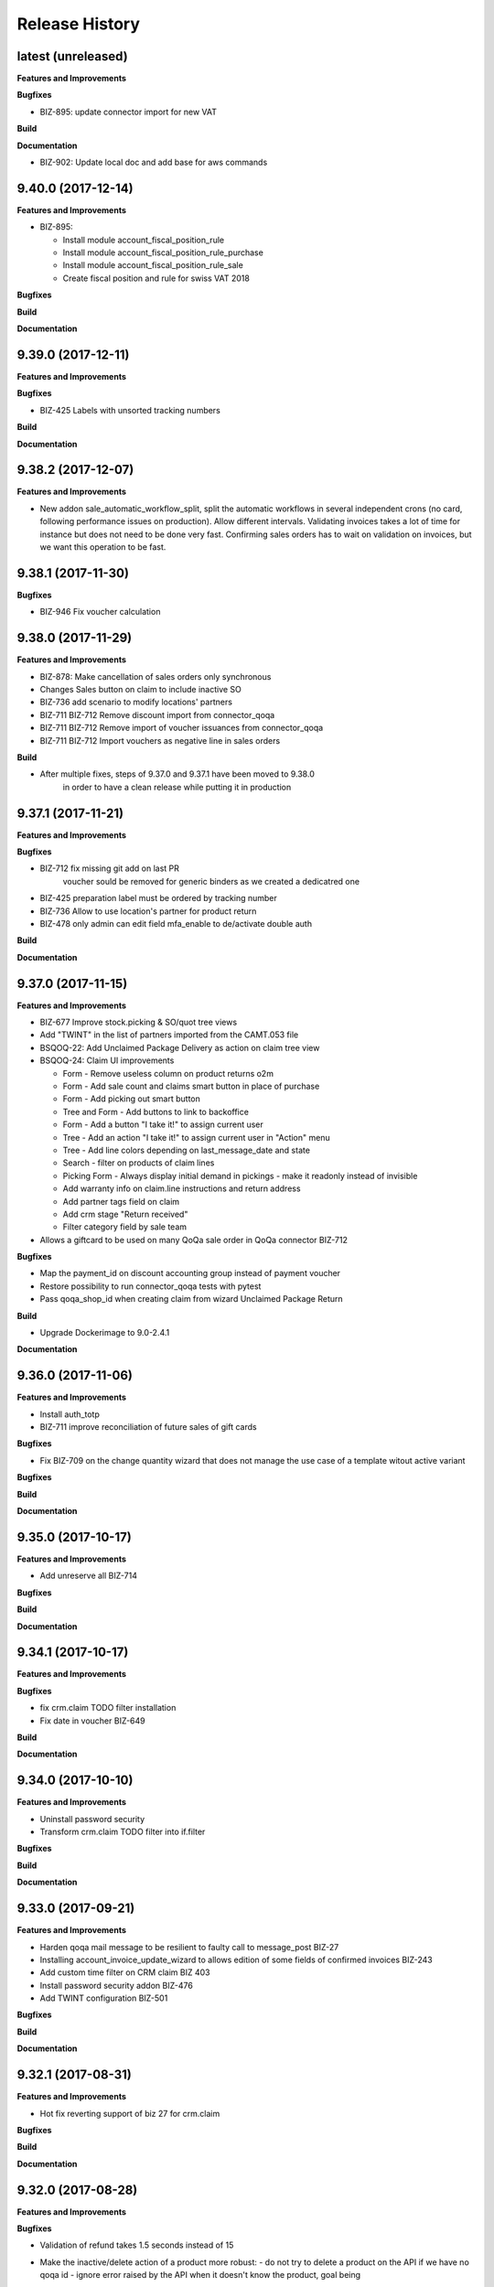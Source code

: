 .. :changelog:

.. Template:

.. 0.0.1 (2016-05-09)
.. ++++++++++++++++++

.. **Data Migration**

.. **Features and Improvements**

.. **Bugfixes**

.. **Build**

.. **Documentation**

Release History
---------------

latest (unreleased)
+++++++++++++++++++

**Features and Improvements**

**Bugfixes**

* BIZ-895: update connector import for new VAT

**Build**

**Documentation**

* BIZ-902: Update local doc and add base for aws commands

9.40.0 (2017-12-14)
+++++++++++++++++++

**Features and Improvements**

* BIZ-895:

  * Install module account_fiscal_position_rule
  * Install module account_fiscal_position_rule_purchase
  * Install module account_fiscal_position_rule_sale
  * Create fiscal position and rule for swiss VAT 2018

**Bugfixes**

**Build**

**Documentation**


9.39.0 (2017-12-11)
+++++++++++++++++++

**Features and Improvements**

**Bugfixes**

* BIZ-425 Labels with unsorted tracking numbers

**Build**

**Documentation**


9.38.2 (2017-12-07)
+++++++++++++++++++

**Features and Improvements**

* New addon sale_automatic_workflow_split, split the automatic workflows in
  several independent crons (no card, following performance issues on
  production). Allow different intervals. Validating invoices takes a lot of
  time for instance but does not need to be done very fast. Confirming sales
  orders has to wait on validation on invoices, but we want this operation to
  be fast.


9.38.1 (2017-11-30)
+++++++++++++++++++

**Bugfixes**

* BIZ-946 Fix voucher calculation


9.38.0 (2017-11-29)
+++++++++++++++++++

**Features and Improvements**

* BIZ-878: Make cancellation of sales orders only synchronous
* Changes Sales button on claim to include inactive SO
* BIZ-736 add scenario to modify locations' partners
* BIZ-711 BIZ-712 Remove discount import from connector_qoqa
* BIZ-711 BIZ-712 Remove import of voucher issuances from connector_qoqa
* BIZ-711 BIZ-712 Import vouchers as negative line in sales orders

**Build**

* After multiple fixes, steps of 9.37.0 and 9.37.1 have been moved to 9.38.0
     in order to have a clean release while putting it in production


9.37.1 (2017-11-21)
+++++++++++++++++++

**Features and Improvements**


**Bugfixes**

* BIZ-712 fix missing git add on last PR
     voucher sould be removed for generic binders as we created a dedicatred one
* BIZ-425 preparation label must be ordered by tracking number
* BIZ-736 Allow to use location's partner for product return
* BIZ-478 only admin can edit field mfa_enable to de/activate double auth


**Build**

**Documentation**


9.37.0 (2017-11-15)
+++++++++++++++++++

**Features and Improvements**

* BIZ-677 Improve stock.picking & SO/quot tree views
* Add "TWINT" in the list of partners imported from the CAMT.053 file
* BSQOQ-22: Add Unclaimed Package Delivery as action on claim tree view
* BSQOQ-24: Claim UI improvements

  * Form - Remove useless column on product returns o2m
  * Form - Add sale count and claims smart button in place of purchase
  * Form - Add picking out smart button
  * Tree and Form - Add buttons to link to backoffice
  * Form - Add a button "I take it!" to assign current user
  * Tree - Add an action "I take it!" to assign current user in "Action" menu
  * Tree - Add line colors depending on last_message_date and state
  * Search - filter on products of claim lines
  * Picking Form - Always display initial demand in pickings - make it readonly instead of invisible
  * Add warranty info on claim.line instructions and return address
  * Add partner tags field on claim
  * Add crm stage "Return received"
  * Filter category field by sale team

* Allows a giftcard to be used on many QoQa sale order in QoQa connector BIZ-712

**Bugfixes**

* Map the payment_id on discount accounting group instead of payment voucher
* Restore possibility to run connector_qoqa tests with pytest
* Pass qoqa_shop_id when creating claim from wizard Unclaimed Package Return

**Build**

* Upgrade Dockerimage to 9.0-2.4.1

**Documentation**


9.36.0 (2017-11-06)
+++++++++++++++++++

**Features and Improvements**

* Install auth_totp
* BIZ-711 improve reconciliation of future sales of gift cards

**Bugfixes**

* Fix BIZ-709 on the change quantity wizard
  that does not manage the use case of a template witout active variant

**Bugfixes**

**Build**

**Documentation**

9.35.0 (2017-10-17)
+++++++++++++++++++

**Features and Improvements**

* Add unreserve all BIZ-714

**Bugfixes**

**Build**

**Documentation**


9.34.1 (2017-10-17)
+++++++++++++++++++

**Features and Improvements**

**Bugfixes**

* fix crm.claim TODO filter installation
* Fix date in voucher BIZ-649

**Build**

**Documentation**


9.34.0 (2017-10-10)
+++++++++++++++++++

**Features and Improvements**

* Uninstall password security
* Transform crm.claim TODO filter into if.filter

**Bugfixes**

**Build**

**Documentation**


9.33.0 (2017-09-21)
+++++++++++++++++++

**Features and Improvements**

* Harden qoqa mail message to be resilient to faulty call to message_post BIZ-27
* Installing account_invoice_update_wizard to allows edition of some fields of confirmed invoices  BIZ-243
* Add custom time filter on CRM claim BIZ 403
* Install password security addon BIZ-476
* Add TWINT configuration BIZ-501


**Bugfixes**

**Build**

**Documentation**


9.32.1 (2017-08-31)
+++++++++++++++++++

**Features and Improvements**

* Hot fix reverting support of biz 27 for crm.claim

**Bugfixes**

**Build**

**Documentation**


9.32.0 (2017-08-28)
+++++++++++++++++++

**Features and Improvements**

**Bugfixes**

* Validation of refund takes 1.5 seconds instead of 15
* Make the inactive/delete action of a product more robust:
  - do not try to delete a product on the API if we have no qoqa id
  - ignore error raised by the API when it doesn't know the product, goal being
    to delete it, if it doesn't exist our goal is reached


**Build**

**Documentation**


9.31.2 (2017-08-16)
+++++++++++++++++++

**Features and Improvements**

**Bugfixes**

* Hot Fix of batch picking report

**Build**

**Documentation**


9.31.1 (2017-08-10)
+++++++++++++++++++

**Features and Improvements**

**Bugfixes**
Fix merge error in batch_picking_report

**Build**

**Documentation**


9.31.0 (2017-08-09)
+++++++++++++++++++

**Features and Improvements**
* Imporve batch_picking_group order and add separation page, biz 232
* Remove pending merge in account payment

**Bugfixes**

* Fix QoQa mail message en crm.claim, biz 27

**Build**

**Documentation**


9.30.0 (2017-07-27)
+++++++++++++++++++

**Features and Improvements**

* When the authentication to Q4 API fails, shows the error message returned by the API
* Delete product and variants on QoQa API when product is disabled on Odoo (BSQOQ-6)
* Restrict the deletion of a payment order and allow his cancellation
* ADD conditional "View in Odoo" link in mail message https://jira.camptocamp.com/browse/BIZ-27
* Adaptation of cancellation of orders with service only BSQOQ-4
* Add pagebreak per stock location and preparation report
* Add search on name of supplier invoice
* Allow cancelling of Payment Order

**Bugfixes**
* Fix mass reconcile : Check the write-off limit when dealing with a partial reconcile invoice
* Add analytic account on mass reconcile rules
* Show supplier invoice name, in order to set the supplier invoice reference on invoice
* Allow to auto-assign claim
* Correction of balance in move line for reporting
* Script to correct taxes on invoices and related sale order
* Script to correct Quants
**Build**
* Use camptocamp/odoo-project:9.0-2.3.0

**Documentation**


9.29.0 (2017-07-12)
+++++++++++++++++++

**Features and Improvements**

**Bugfixes**

**Build**

**Documentation**


9.28.0 (2017-06-22)
+++++++++++++++++++

**Features and Improvements**

* Improve performance for invoice validation and batch picking display
* Install module product_variant_exclusion
* Improve report batch picking (dispay picking comment)
* Improve mass reconcile avoid collision between jobs
* Uninstall modules installed by mistake
* Improve stock performance with index

**Bugfixes**

**Build**

**Documentation**


9.27.2 (2017-06-09)
+++++++++++++++++++

**Bugfixes**

* Forbid partial transfer of batch pickings (BIZ-117)



9.27.1 (2017-06-06)
+++++++++++++++++++

**Features and Improvements**

* Don't add email in claim body


9.27.0 (2017-05-30)
+++++++++++++++++++

**Features and Improvements**

* Fix stock levels and stock locations after migration
* Set shipping address in PO
* Fix reconcile cron order
* Remove default check boxes in "Check Availability" wizard


9.26.1 (2017-05-24)
+++++++++++++++++++

**Features and Improvements**

* Display product information on batch report lines


9.26.0 (2017-05-17)
+++++++++++++++++++

**Bugfixes**

* Fix problem with complete_name on stock locations
* Add new "Tous les stocks" location to only get stock info from it
* Re-use original package in return for unclaimed claims
* Correct workflows for IN/OUT from claims (unclaimed or not)
* Fix Swiss PP PDF label formatting
* Use correct field name for delivery date


9.25.0 (2017-05-08)
+++++++++++++++++++

**Features and Improvements**

* Hide "Create Variants" button when editing variant
* Remove action_assign for pickings created from claims
* When a picking operation contains a pack instead of a product, we can
  now include it in a batch picking as well.
* Allow to print labels on packs without products (return of pack for instance)

**Bugfixes**

* Do not change status when an internal note is done on a claim
* Fix invoice creation from a claim
* Final fixes for claim mails
* Create default price rules for delivery carriers
* Fix related action button for export tracking jobs
* Fix generation of labels when there is more than one pack per picking
* Use correct field to generate Swiss PP labels


9.24.13 (2017-05-09)
++++++++++++++++++++

**Features and Improvements**

* Change S3 configuration


9.24.12 (2017-05-04)
++++++++++++++++++++

**Features and Improvements**

**Bugfixes**

* Use pack_operation_product_ids for tracking export

**Build**

**Documentation**


9.24.11 (2017-05-04)
++++++++++++++++++++


9.24.10 (2017-05-04)
++++++++++++++++++++


9.24.9 (2017-05-04)
+++++++++++++++++++

**Bugfixes**

* Revert "deactivate mail when newly subscribed to a claim" (more issues)


9.24.8 (2017-05-04)
+++++++++++++++++++

**Bugfixes**

* Add claim number in call to Pay by email.
* Deactivate mail when newly subscribed to a claim


9.24.7 (2017-05-03)
+++++++++++++++++++

**Bugfixes**

* Block on-change (force wizard) on batch carrier change
* Fix loop so that mail_signature is correctly set in claim
* Fix invoice generation for unclaimed delivery
* Correct server action + filter on sent e-mails


9.24.6 (2017-05-01)
+++++++++++++++++++

**Features and Improvements**

* Modify S3 import parameters

**Bugfixes**

* Add pick/pack info to all batch label exceptions


9.24.5 (2017-05-01)
+++++++++++++++++++

**Bugfixes**

* Add pick/pack info to all batch label exceptions


9.24.4 (2017-05-01)
+++++++++++++++++++

**Features and Improvements**

* Allow to configure Q4 API URL with environment variables

**Bugfixes**

* Fix empty PDF on batch labels


9.24.3 (2017-05-01)
+++++++++++++++++++

**Bugfixes**

* Fix onchange for batch pickings


9.24.2 (2017-04-29)
+++++++++++++++++++

**Bugfixes**

* Delay jobs when the API is in maintenance mode

**Build**

**Documentation**
* Disable automatic creation of order line for shipping costs for
  invoices on delivery.
* Change Q4 api URL



9.24.1 (2017-04-29)
+++++++++++++++++++

**Features and Improvements**

* Cloud platform: do not require metrics on production

**Bugfixes**

* Disable automatic creation of order line for shipping costs for
  invoices on delivery.


9.24.0 (2017-04-27)
+++++++++++++++++++

**Features and Improvements**

* Add taxes for display in account move view
* Optimize main views with indices
* Add plain text version of claim description to quote in mails

**Bugfixes**

* Correctly translate / set mail signatures in shops
* Remove default timeout of 120 seconds on attachment script
* Send correct tracking number to connector
* Correct price on carrier products to have the correct fixed price


9.23.0 (2017-04-19)
+++++++++++++++++++

**Data Migration**

* Add a script to move back S3 small files to DB
* Increase mail cleanup delay for migration

**Features and Improvements**

* Change parameters in SEPA payment modes
* Add return instructions on claim lines
* Add indexes on frequenty used fields to improve performance
* Improve check_assign_all cron performance

**Bugfixes**

* Use carrier's price instead of the one set in picking for unclaimed


9.22.0 (2017-04-07)
+++++++++++++++++++

**Data Migration**

* Deactivate crons
* Add more claim category mappings

**Features and Improvements**

* Set attribut codes per template

**Build**

* Remove old rancher config


9.21.0 (2017-04-04)
+++++++++++++++++++

**Data Migration**

* Add special case to set default out picking type
* Set attachment bucket name according to running env

**Features and Improvements**

* Add module stock_picking_operation_quick_change

**Bugfixes**

* Use correct IDs for refund if coming from claim


9.20.0 (2017-03-27)
+++++++++++++++++++

**Data Migration**

* Migrate attachment URLs to S3

**Features and Improvements**

* Update account types

**Bugfixes**

* Issue with description_id when cancelling sale order
* Correct reconciliation type to replace "bank.statement"
* Do not fail script is postgres is not superuser


9.19.0 (2017-03-08)
+++++++++++++++++++

**Data Migration**

* Correctly migrate promo / voucher accounting issuances
* Configure currency rate update process
* Update all branches
* Fix issues with non-migrated res.bank IDs

**Features and Improvements**

* Add EAN13 to PO report lines
* Ported from 7.0 : use refund description in refund wizard
* Specific changes on claims:
  * move "Category" to claim header
  * "warranty_return_partner" in list view for claim lines
  * check line warranty at creation
  * change description type to HTML
* Hide "General Ledger" menus

**Bugfixes**

* Split in packs was splitting only the operations of the first picking

**Build**

**Documentation**


9.18.0 (2017-02-07)
+++++++++++++++++++

**Data Migration**

* Correctly set default values in "is_wine" and "is_liquor" on product
templates.
* Add step to shift QoQa IDs for promo issuances

**Features and Improvements**

* Add product category name in connector
* Hide unwanted menus / reports in accounting and stock
* Order move lines in reverse chronological order

**Bugfixes**

* Correct formatting of CSCV wine report
* Only set Swiss crons as active and fix "SAV" location translation
* PO download name now correctly set


9.17.0 (2017-01-23)
+++++++++++++++++++

**Data Migration**

* Configure tax codes (tags)

**Features and Improvements**

* Improve speed of split pack operations
* Show transaction ref on account move line tree views
* Add an option in automatic workflows to set sales orders to done when fully
  delivered and invoiced
* Add 7.0 code to add onchange of account depending on taxes in product
* Add 7.0 code to change timeout for call to Postlogistics web service
* Correct tracking number in batch picking report
* Add validator back in PO

**Bugfixes**

* Send a confirmation email when a claim is created from the connector
* Settle payment id instead of order id
* Get the total amount paid when several payment methods are used (payment +
  voucher).  This total is used to check if the order has been totally paid so
  it must include all the payments.


9.16.0 (2016-12-13)
+++++++++++++++++++

**Features and Improvements**

* Connector: import payments made with vouchers as move lines
* Update stock-logistics-workflow

**Bugfixes**

* Correct filename for batch picking delivery labels
* Fix issues with wine reports (boolean not set, error in template)


9.15.0 (2016-11-30)
+++++++++++++++++++

**Bugfixes**

* Correct filename for batch picking delivery labels


9.14.0 (2016-11-29)
+++++++++++++++++++

**Data Migration**

**Features and Improvements**

* Clean default values for SMTP mail servers
* Fix address display in reports
* Add accounting group to new "Payments" group

**Bugfixes**

* Fix scheduler methods calls in connector_qoqa
* Send both attribute and attribute positions in product exports
* Price unit now displayed correctly in PO report


9.13.0 (2016-11-17)
+++++++++++++++++++

**Data Migration**

* Set correct type on account 29910 and add 3 purchase journals for currencies
* Migrate stock journals to picking types, more fine-grained, with In, Out, Internal
* Fix stock location names again
* Map claim categories

**Features and Improvements**

* Add IN and OUT picking types for unclaimed claims
* Export position of attributes values instead of attributes on variant export

**Bugfixes**

* Do not cancel invoices when the cancellation of the sale is not done during
  the day (MIGO-344)


9.12.0 (2016-11-01)
+++++++++++++++++++

**Data Migration**

* Delete 3 more taxes
* Correctly migrate display_name for offers
* Correct banks on journals

**Bugfixes**

* Fix translation for field "Customer Satisfaction" in claims
* Remove "Loutres" as automatic follower on all claims
* Correct addresses in reports + migrated columns in PO report


9.11.0 (2016-10-26)
+++++++++++++++++++

**Data Migration**

* Migrate stock journals to picking types

**Features and Improvements**

* Add a sales exception: paid amount on QoQa should match total amount
* Synchronize shipping fees from QoQa (MIGO-354)
* Migrate stock journals to picking types
* Set server actions as writable (needed to update code)
* Clean taxes
* Update odoo-monitoring branch
* CAMT.053: Fill partner id and label depending on free text

**Bugfixes**

* Remove "vendor" translation for supplier stock location
* Store offer display_name to be searchable/orderable
* Add translated field name for Customer Satisfaction on claims


9.10.0 (2016-10-06)
+++++++++++++++++++

**Data Migration**

* Remove the [xxxx] prefix from qoqa offers (now added in name_get)
* Migrate done and cancel picking dispatchs (MIGO-384)
* Add refund parameters to payment method migration
* Remove users from hidden menus
* Set default currency exchange journal
* Migrate reconciliation rules

**Features and Improvements**

* Show delivery button on sales orders even when all is delivered (MIGO-346)
* Allow to search offers by code
* Better error messages for errors occurring on the QoQa4 API (MIGO-345)
* Synchronize position of product attributes
* Remove Odoo header in e-mails

**Bugfixes**

* Several fixes on the cancellation on sales orders (MIGO-344)
* Fix errors related to bindings being inactive
* Correct tracking number url button never shown on packages
* Correct sender for emails from claims
* Use PostFinance additional text as entry name
* Correct action for mail template
* Use advanced_ref instead of bank_statement rule
* Change test due to change in message type
* Correct claim status only on outgoing e-mails

**Build**

* Install ``specific_report``
* Use a pending-merge branch for l10n-switzerland


9.9.0 (2016-09-20)
++++++++++++++++++

**Data Migration**

* Empty company on products, all products should now be shared (MIGO-328)
* Activate migrated batch pickings
* Cancel french draft invoices (MIGO-334)
* Require analytic account on Income, Other incomes, cost of revenue account
  types (MIGO-322)

**Features and Improvements**

* Allow to select delivery method even on IN pickings (MIGO-330)
* Import order reference from QoQa4 (MIGO-307)

**Bugfixes**

* Allow partner delivery address to be non-mandatory
* Export refund even if the origin sales order is inactive (MIGO-344)
* On export of refund, we now store back the payment id, not the
  'transaction_id' field (MIGO-332)
* Rework cancellation of sales orders, invoices were not cancelled (MIGO-348)
* Errors on picking labels, mainly due to fields renamed

**Build**

* Add pending merge in carrier-delivery for a new fix


9.8.0 (2016-09-12)
++++++++++++++++++

**Data Migration**

* Prefix the old sale order lines qoqa ids, because we do no longer use the
  same object on qoqa4 for the ids
* Reset the purchase mail template because it was referring to removed fields
  (MIGO-292)

**Features and Improvements**

* optimized version of the financial QWeb reports
* Send sequence of the attributes on exported product variants (MIGO-321)
* Add an action on the products to generate purchases orders from the
  orderpoints (MIGO-326)

**Bugfixes**

* use journal debit account on invoice with specific payment modes
* look for quants in top-level packages (issue with RMA product return)
* problems on move import (invalid error message, wrong debit amount)
* Set sales orders analytic account on modification of the QoQa shop and when
  importing them (MIGO-322)
* Allow to have no shipping fee in imported orders
* Wrong quantity in imported sale order lines when the lot size is above 1
  (MIGO-329)
* Fix sale automatic working not working because the filters used for the
  workflows were restricted to the admin user, where we run the automatic cron
  with other users (CH, FR)
* Fix cancellation on sales orders not possible when an invoice already exist
  (MIGO-320)
* Fix 23 sales orders buggy since V7 as they are 'to invoice' but not invoiceable.
* Fix error when trying to cancel a refund without transaction id (MIGO-332)

**Build**

* Update connector-ecommerce pending merge branch


9.7.1 (2016-09-05)
++++++++++++++++++

**Build**

* Update the server-tools pending merge branch for a correction in mail_cleanup


9.7.0 (2016-09-05)
++++++++++++++++++

**Data Migration**

* Again a correction on the locations complete name
* Configure unclaimed ids

**Bugfixes**

* Configure 'web.base.url' to print reports correctly
* Corrections in claims regarding stock locations
* Reference on supplier invoice is now required [MIG-287]

**Build**

* The 'release.bump' task adds the entry in 'migration.yml' if it does not
  exist
* Switch back to the api-staging
* Add a new module that logs requests, that will be used to do usage analysis /
  monitor the duration of the requests.


9.6.1 (2016-08-30)
++++++++++++++++++

**Build**

* Change integration connector API url to api-sprint which have more recent
  fixes


9.6.0 (2016-08-30)
++++++++++++++++++

**Data Migration**

* Set the correct unclaimed categories on the company
* Initialize a domain on QoQa shops used to generate the offers links
* Delete custom filters (they refer to a modified data model)

**Features and Improvements**

* Adapt the offers edition link to the new URL
* Add a menu to edit the QoQa shops
* Prevent to remove an exported variant

**Bugfixes**

* Addresses imported in orders are copied to new addresses. Now they are
  imported as inactive.

**Documentation**

* Document upgrade scripts


9.5.0 (2016-08-29)
++++++++++++++++++

**Data Migration**

* Remove custom views (dashboards), as the original views have been updated, it
  is better to let the users create them again
* Correct stock location complete names, again (some were still wrong)
* Change mapping of ``qoqa_id`` on shops (modified on the backend)
* Configure journal and payment modes

**Features and Improvements**

* Add a button on the product templates to open the editable tree view of the
  variants
* Implement the new pay by email url
* Improvements on claims:
  * Set the team from the claim category if there is no default value in the
    mail alias
  * Add the original description in the quoted message when sending a new message
  * Import the claim category
  * Write more information in the imported claim's description (category, ...)

**Bugfixes**

* Fix variants editable tree view; barcode and brand fields on variants tree
  view
* Fix the custom filters of the wine moves analysis view
* Fix computation of partner display name which made the partner not searchable
* The display name of partners do no longer show weird ', , ' when there is no
  address
* Fix creation of delivery method
* Import of job for canceled orders do no longer fail
* Fix import of orders failing due to a renaming in the API (`unit_price` →
  `lot_price`)
* Add missing access rights on qoqa.crm.claim
* Fix error when saving a claim which has no responsible

**Build**

* Add an ``invoke`` task to push the pending-merges branches


9.4.0 (2016-08-22)
++++++++++++++++++

**Data Migration**

* Setup the accounting journals, completion rules, s3 imports
* Migration of picking dispatchs
* Correct stock location complete names

**Features and Improvements**

* Migrate module ``picking_dispatch_group`` that creates dispatches grouped by
  products according to some rules
* Migration of default shipping labels
* Migration of specific purchase report
* Migration of specific invoice report
* Port 7.0 feature: default claim category

**Bugfixes**

* Claim sync: remove <pre> tags
* Fix an issue when creating a new sale order line or emptying the product field
* Offers sync: add id in the title (``[xxxx] name of the offer``)
* Fix responsive design on the claim views
* Fix security rules on employees

**Build**

* Use Docker image odoo-project 1.3.0
* Add invoke with a ``bump`` task to increment the release number

**Documentation**

* Use tar.gz instead of tar for backups of volumes

9.3.1 (2016-07-25)
++++++++++++++++++

**Bugfixes**

* Correct paths and refund description re-added correctly in invoice view


9.3.0 (2016-07-25)
++++++++++++++++++

**Data Migration**

* Modules are now set as 'uninstalled' before we run anthem to prevent a lot
  of warnings at the start of anthem (which imports 'openerp')
* Configure new delivery carrier mappings with the new QoQa package types
* Move account statement profiles to the configuration of the journals

**Features and Improvements**

* Implement cancellation of credit notes in the QoQa connector
* Remove QoQa Shipper Services
* Rename QoQa Shipper Rates to QoQa Shipper Fees
* QoQa Package types are now "delivery.carrier"
* First pass for migrating specific_fct (dispatch part still on hold)
* Forbid usage of attribute values with more than 25 chars. Historic values
  might still be longer but are not allowed to be used.
* QoQa users are no longer imported as companies, now Odoo 9 allows an
  individual to have addresses
* Allow to edit name, ref and barcode of variants inline in the tree view with
  a new menu
* Install the enterprise barcode addon
* Portage of module delivery_carrier_label_dispatch renamed to delivery_carrier_label_batch
  to add setup of carrier option from picking batch to all related pickings.

**Performance**

* Disable 'tracking' ('Record created' notification, ...) on product
  variants, the creation of hundreds of variants is near 2 times faster
  and we don't need those notifications

**Bugfixes**

* Imported addresses do no longer takes the address fields of their parent
* Fix an issue when opening mail.composer due to user defaults.

**Build**

* Activate job runner on Rancher stacks
* Use odoo-project image version 1.0.3
* Extend the server timeout of HAProxy on Rancher to 6h to align with the nginx
  option (we can have very long requests on Odoo!)

9.2.0 (2016-07-11)
++++++++++++++++++

**Features and Improvements**

* Connector: transfer QoQa's payment id to account move lines'
  ``transaction_ref``
* Migrate addon to create a purchase line for each variant of a template
* Validating invoices takes less time.
* Creating an invoice from a SO takes less time.
* Migrate Wine report addon
* Migrate addon to add a wizard to split products in multiples packs
* Migrate Swiss PP labels addon
* Migrate addon to select a logo per shop on postlogistics delivery labels
* Migrate Swiss PP labels addon
* Migrate addon to create payment in swiss format DTA

**Bugfixes**

* Analytic accounts : allow to "search more..." on SO
  (due to performance improvement)
* Record rules on account_payment_mode for multi company

**Build**

* Add pending-merge for ``purchase_discount`` so the addon is now installed
* Integrate with the new Docker image using anthem and marabunta for the migration
* Use docker-compose v2 file format

9.1.0 (2016-06-29)
++++++++++++++++++

First tagged version of the migration.
The code and data migration are far to be ready, but things become testable
now.

**Data Migration**

* Migrate Claims Sequences
* Migrate Sales Shop data to QoQa Shop
* Migrate product attributes and brand
* And a handful of other fixes to the data

**Features and Improvements**

* First working version of `connector_qoqa` for QoQa4. Still a few API calls
  missing and edges a bit rough but good enough for the first tests.
* Most of the CRM and Claims addons are migrated
* A lot of addons migrated

**Bugfixes**

* Slow accounting dashboard: had to override
  account.account_journal_dashboard methods to change a few
  ORM calls by direct SQL and to totally remove one slow computation (account
  balance) and the graphs
* Speed up loading of the product view, when counting number of sales and
  purchases, the fix is naive though and needs improvements (doesn't consider
  company_id and user_id rules)

**Build**

* Use camptocamp/postgresql:pg9.5-latest in the dev composition
* Travis builds the test server on Rancher with the latest image on each commit
* Added Rancher composition for the integration server

**Documentation**

* Added Docker and Rancher documentation
